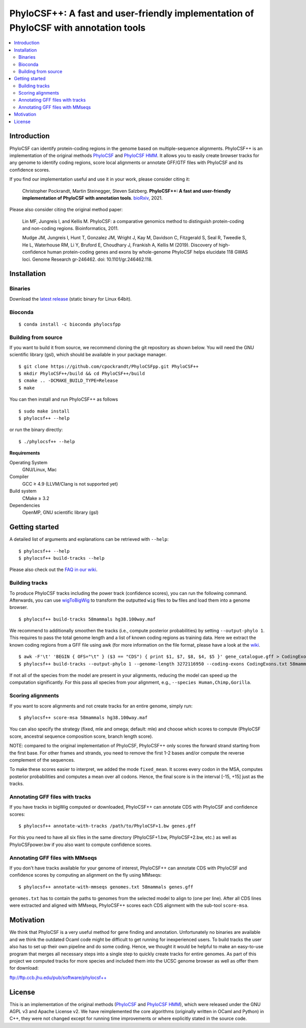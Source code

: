 PhyloCSF++: A fast and user-friendly implementation of PhyloCSF with annotation tools
=====================================================================================

.. image:: https://img.shields.io/conda/dn/bioconda/phylocsfpp.svg?style=flag&label=BioConda%20install
    :target: https://anaconda.org/bioconda/phylocsfpp
    :alt: BioConda Install
.. image:: https://img.shields.io/github/downloads/cpockrandt/phylocsfpp/total.svg
    :target: https://github.com/cpockrandt/PhyloCSFpp/releases/latest
    :alt: Github All Releases
.. image:: https://travis-ci.com/cpockrandt/PhyloCSFpp.svg?branch=master
    :target: https://travis-ci.com/cpockrandt/PhyloCSFpp
    :alt: Travis CI
.. image:: https://img.shields.io/badge/License-AGPLv3-blue.svg
    :target: https://opensource.org/licenses/AGPL-3.0
    :alt: AGPL v3 License

.. contents::
   :local:
   :depth: 2

Introduction
^^^^^^^^^^^^

PhyloCSF can identify protein-coding regions in the genome based on multiple-sequence alignments.
PhyloCSF++ is an implementation of the original methods `PhyloCSF`_ and `PhyloCSF HMM`_.
It allows you to easily create browser tracks for any genome to identify coding regions, score local alignments or
annotate GFF/GTF files with PhyloCSF and its confidence scores.

If you find our implementation useful and use it in your work, please consider citing it:

    Christopher Pockrandt, Martin Steinegger, Steven Salzberg. **PhyloCSF++: A fast and user-friendly implementation of PhyloCSF with annotation tools**. `bioRxiv`_, 2021.

Please also consider citing the original method paper:

    Lin MF, Jungreis I, and Kellis M. PhyloCSF: a comparative genomics method to distinguish protein-coding and non-coding regions. Bioinformatics, 2011.

    Mudge JM, Jungreis I, Hunt T, Gonzalez JM, Wright J, Kay M, Davidson C, Fitzgerald S, Seal R, Tweedie S, He L, Waterhouse RM, Li Y, Bruford E, Choudhary J, Frankish A, Kellis M (2019). Discovery of high-confidence human protein-coding genes and exons by whole-genome PhyloCSF helps elucidate 118 GWAS loci. Genome Research gr-246462. doi: 10.1101/gr.246462.118.

.. _bioRxiv: https://doi.org/TODO

Installation
^^^^^^^^^^^^

Binaries
""""""""

Download the `latest release <https://github.com/cpockrandt/PhyloCSFpp/releases/latest>`_ (static binary for Linux 64bit).

Bioconda
""""""""

::

    $ conda install -c bioconda phylocsfpp

Building from source
""""""""""""""""""""

If you want to build it from source, we recommend cloning the git repository as shown below.
You will need the GNU scientific library (gsl), which should be available in your package manager.

::

    $ git clone https://github.com/cpockrandt/PhyloCSFpp.git PhyloCSF++
    $ mkdir PhyloCSF++/build && cd PhyloCSF++/build
    $ cmake .. -DCMAKE_BUILD_TYPE=Release
    $ make

You can then install and run PhyloCSF++ as follows

::

    $ sudo make install
    $ phylocsf++ --help

or run the binary directly:

::

    $ ./phylocsf++ --help

**Requirements**

Operating System
  GNU/Linux, Mac

Compiler
  GCC ≥ 4.9 (LLVM/Clang is not supported yet)

Build system
  CMake ≥ 3.2

Dependencies
  OpenMP, GNU scientific library (gsl)

Getting started
^^^^^^^^^^^^^^^

A detailed list of arguments and explanations can be retrieved with ``--help``:

::

    $ phylocsf++ --help
    $ phylocsf++ build-tracks --help

Please also check out the `FAQ in our wiki <https://github.com/cpockrandt/PhyloCSFpp/wiki>`_.

Building tracks
"""""""""""""""

To produce PhyloCSF tracks including the power track (confidence scores), you can run the following command.
Afterwards, you can use `wigToBigWig <http://hgdownload.cse.ucsc.edu/admin/exe/linux.x86_64/>`_ to transform the outputted ``wig`` files to ``bw`` files and load them into a genome browser.

::

    $ phylocsf++ build-tracks 58mammals hg38.100way.maf

We recommend to additionally smoothen the tracks (i.e., compute posterior probabilities) by setting ``--output-phylo 1``.
This requires to pass the total genome length and a list of known coding regions as training data.
Here we extract the known coding regions from a GFF file using awk (for more information on the file format, please have a look at the `wiki <https://github.com/cpockrandt/PhyloCSFpp/wiki>`_.

::

    $ awk -F'\t' 'BEGIN { OFS="\t" } ($3 == "CDS") { print $1, $7, $8, $4, $5 }' gene_catalogue.gff > CodingExons.txt
    $ phylocsf++ build-tracks --output-phylo 1 --genome-length 3272116950 --coding-exons CodingExons.txt 58mammals hg38.100way.maf

If not all of the species from the model are present in your alignments, reducing the model can speed up the computation significantly. For this pass all species from your alignment, e.g., ``--species Human,Chimp,Gorilla``.

Scoring alignments
""""""""""""""""""

If you want to score alignments and not create tracks for an entire genome, simply run:

::

    $ phylocsf++ score-msa 58mammals hg38.100way.maf

You can also specify the strategy (fixed, mle and omega; default: mle) and choose which scores to compute (PhyloCSF score, ancestral sequence composition score, branch length score).

NOTE: compared to the original implementation of PhyloCSF, PhyloCSF++ only scores the forward strand starting from the first base.
For other frames and strands, you need to remove the first 1-2 bases and/or compute the reverse complement of the sequences.

To make these scores easier to interpret, we added the mode ``fixed_mean``.
It scores every codon in the MSA, computes posterior probabilities and computes a mean over all codons.
Hence, the final score is in the interval [-15, +15] just as the tracks.

Annotating GFF files with tracks
""""""""""""""""""""""""""""""""

If you have tracks in bigWig computed or downloaded, PhyloCSF++ can annotate CDS with PhyloCSF and confidence scores:

::

    $ phylocsf++ annotate-with-tracks /path/to/PhyloCSF+1.bw genes.gff

For this you need to have all six files in the same directory (PhyloCSF+1.bw, PhyloCSF+2.bw, etc.) as well as PhyloCSFpower.bw if you also want to compute confidence scores.

Annotating GFF files with MMseqs
""""""""""""""""""""""""""""""""

If you don't have tracks available for your genome of interest, PhyloCSF++ can annotate CDS with PhyloCSF and confidence scores by computing an alignment on the fly using MMseqs:

::

    $ phylocsf++ annotate-with-mmseqs genomes.txt 58mammals genes.gff

``genomes.txt`` has to contain the paths to genomes from the selected model to align to (one per line).
After all CDS lines were extracted and aligned with MMseqs, PhyloCSF++ scores each CDS alignment with the sub-tool ``score-msa``.

Motivation
^^^^^^^^^^

We think that PhyloCSF is a very useful method for gene finding and annotation.
Unfortunately no binaries are available and we think the outdated Ocaml code might be difficult to get running for inexperienced users.
To build tracks the user also has to set up their own pipeline and do some coding.
Hence, we thought it would be helpful to make an easy-to-use program that merges all necessary steps into a single step to quickly create tracks for entire genomes.
As part of this project we computed tracks for more species and included them into the UCSC genome browser as well as offer them for download:

ftp://ftp.ccb.jhu.edu/pub/software/phylocsf++

License
^^^^^^^

This is an implementation of the original methods (`PhyloCSF`_ and `PhyloCSF HMM`_), which were released under the GNU AGPL v3 and Apache License v2.
We have reimplemented the core algorithms (originally written in OCaml and Python) in C++, they were not changed except for running time improvements or where explicitly stated in the source code.

.. _PhyloCSF: https://github.com/mlin/PhyloCSF
.. _PhyloCSF HMM: https://github.com/iljungr/PhyloCSFCandidateCodingRegions